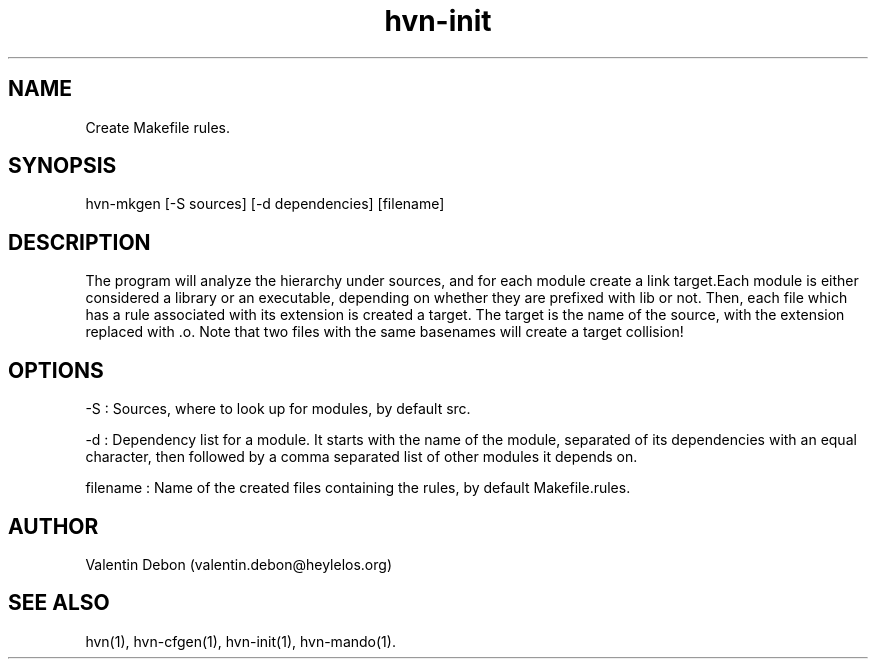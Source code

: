 .TH hvn-init 1 2020-06-25 HeylelOS
.SH NAME
.PP
Create Makefile rules.
.SH SYNOPSIS
.PP
hvn-mkgen [-S sources] [-d dependencies] [filename]
.SH DESCRIPTION
.PP
The program will analyze the hierarchy under sources, and for each module create a link target.Each module is either considered a library or an executable, depending on whether they are prefixed with lib or not. Then, each file which has a rule associated with its extension is created a target. The target is the name of the source, with the extension replaced with .o. Note that two files with the same basenames will create a target collision!
.SH OPTIONS
.PP
-S : Sources, where to look up for modules, by default src.
.PP
-d : Dependency list for a module. It starts with the name of the module, separated of its dependencies with an equal character, then followed by a comma separated list of other modules it depends on.
.PP
filename : Name of the created files containing the rules, by default Makefile.rules.
.SH AUTHOR
.PP
Valentin Debon (valentin.debon@heylelos.org)
.SH SEE ALSO
.PP
hvn(1), hvn-cfgen(1), hvn-init(1), hvn-mando(1).
